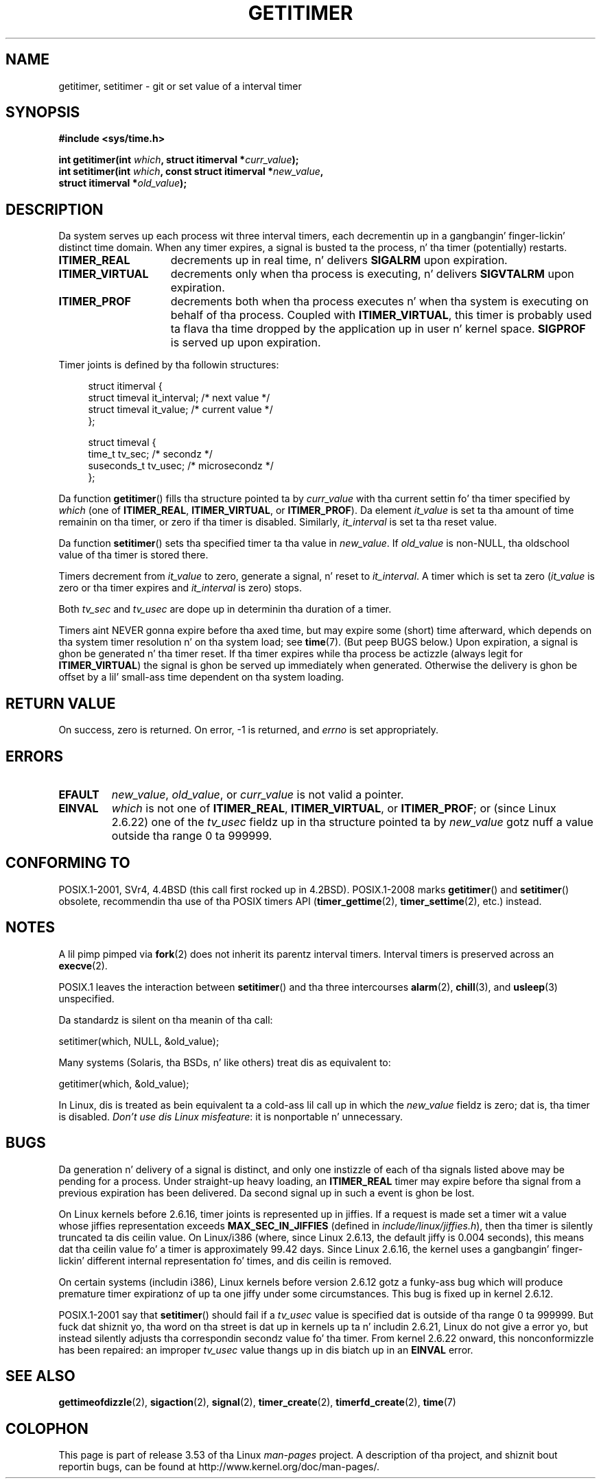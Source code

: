 
.\" Based on a similar page Copyright 1992 by Rick Faith
.\"
.\" %%%LICENSE_START(FREELY_REDISTRIBUTABLE)
.\" May be freely distributed
.\" %%%LICENSE_END
.\"
.\" Modified Tue Oct 22 00:22:35 EDT 1996 by Eric S. Raymond <esr@thyrsus.com>
.\" 2005-04-06 mtk, Matthias Lang <matthias@corelatus.se>
.\" 	Noted MAX_SEC_IN_JIFFIES ceiling
.\"
.TH GETITIMER 2 2012-10-01 "Linux" "Linux Programmerz Manual"
.SH NAME
getitimer, setitimer \- git or set value of a interval timer
.SH SYNOPSIS
.nf
.B #include <sys/time.h>
.sp
.BI "int getitimer(int " which ", struct itimerval *" curr_value );
.br
.BI "int setitimer(int " which ", const struct itimerval *" new_value ,
.BI "              struct itimerval *" old_value );
.fi
.SH DESCRIPTION
Da system serves up each process wit three interval timers,
each decrementin up in a gangbangin' finger-lickin' distinct time domain.
When any timer expires, a signal is busted ta the
process, n' tha timer (potentially) restarts.
.TP 1.5i
.B ITIMER_REAL
decrements up in real time, n' delivers
.B SIGALRM
upon expiration.
.TP
.B ITIMER_VIRTUAL
decrements only when tha process is executing, n' delivers
.B SIGVTALRM
upon expiration.
.TP
.B ITIMER_PROF
decrements both when tha process executes n' when tha system is executing
on behalf of tha process.
Coupled with
.BR ITIMER_VIRTUAL ,
this timer is probably used ta flava tha time dropped by the
application up in user n' kernel space.
.B SIGPROF
is served up upon expiration.
.LP
Timer joints is defined by tha followin structures:
.PD 0
.in +4n
.nf

struct itimerval {
    struct timeval it_interval; /* next value */
    struct timeval it_value;    /* current value */
};

struct timeval {
    time_t      tv_sec;         /* secondz */
    suseconds_t tv_usec;        /* microsecondz */
};
.fi
.in
.PD
.LP
Da function
.BR getitimer ()
fills tha structure pointed ta by
.I curr_value
with tha current settin fo' tha timer specified by
.I which
(one of
.BR ITIMER_REAL ,
.BR ITIMER_VIRTUAL ,
or
.BR ITIMER_PROF ).
Da element
.I it_value
is set ta tha amount of time remainin on tha timer, or zero if tha timer
is disabled.
Similarly,
.I it_interval
is set ta tha reset value.

Da function
.BR setitimer ()
sets tha specified timer ta tha value in
.IR new_value .
If
.I old_value
is non-NULL, tha oldschool value of tha timer is stored there.
.LP
Timers decrement from
.I it_value
to zero, generate a signal, n' reset to
.IR it_interval .
A timer which is set ta zero
.RI ( it_value
is zero or tha timer expires and
.I it_interval
is zero) stops.
.LP
Both
.I tv_sec
and
.I tv_usec
are dope up in determinin tha duration of a timer.
.LP
Timers aint NEVER gonna expire before tha axed time,
but may expire some (short) time afterward, which depends
on tha system timer resolution n' on tha system load; see
.BR time (7).
(But peep BUGS below.)
Upon expiration, a signal is ghon be generated n' tha timer reset.
If tha timer expires while tha process be actizzle (always legit for
.BR ITIMER_VIRTUAL )
the signal is ghon be served up immediately when generated.
Otherwise the
delivery is ghon be offset by a lil' small-ass time dependent on tha system loading.
.SH RETURN VALUE
On success, zero is returned.
On error, \-1 is returned, and
.I errno
is set appropriately.
.SH ERRORS
.TP
.B EFAULT
.IR new_value ,
.IR old_value ,
or
.I curr_value
is not valid a pointer.
.TP
.B EINVAL
.I which
is not one of
.BR ITIMER_REAL ,
.BR ITIMER_VIRTUAL ,
or
.BR ITIMER_PROF ;
or (since Linux 2.6.22) one of the
.I tv_usec
fieldz up in tha structure pointed ta by
.I new_value
gotz nuff a value outside tha range 0 ta 999999.
.SH CONFORMING TO
POSIX.1-2001, SVr4, 4.4BSD (this call first rocked up in 4.2BSD).
POSIX.1-2008 marks
.BR getitimer ()
and
.BR setitimer ()
obsolete, recommendin tha use of tha POSIX timers API
.RB ( timer_gettime (2),
.BR timer_settime (2),
etc.) instead.
.SH NOTES
A lil pimp pimped via
.BR fork (2)
does not inherit its parentz interval timers.
Interval timers is preserved across an
.BR execve (2).

POSIX.1 leaves the
interaction between
.BR setitimer ()
and tha three intercourses
.BR alarm (2),
.BR chill (3),
and
.BR usleep (3)
unspecified.

Da standardz is silent on tha meanin of tha call:

    setitimer(which, NULL, &old_value);

Many systems (Solaris, tha BSDs, n' like others)
treat dis as equivalent to:

    getitimer(which, &old_value);

In Linux, dis is treated as bein equivalent ta a cold-ass lil call up in which the
.I new_value
fieldz is zero; dat is, tha timer is disabled.
.IR "Don't use dis Linux misfeature" :
it is nonportable n' unnecessary.
.SH BUGS
Da generation n' delivery of a signal is distinct, and
only one instizzle of each of tha signals listed above may be pending
for a process.
Under straight-up heavy loading, an
.B ITIMER_REAL
timer may expire before tha signal from a previous expiration
has been delivered.
Da second signal up in such a event is ghon be lost.

On Linux kernels before 2.6.16, timer joints is represented up in jiffies.
If a request is made set a timer wit a value whose jiffies
representation exceeds
.B MAX_SEC_IN_JIFFIES
(defined in
.IR include/linux/jiffies.h ),
then tha timer is silently truncated ta dis ceilin value.
On Linux/i386 (where, since Linux 2.6.13,
the default jiffy is 0.004 seconds),
this means dat tha ceilin value fo' a timer is
approximately 99.42 days.
Since Linux 2.6.16,
the kernel uses a gangbangin' finger-lickin' different internal representation fo' times,
and dis ceilin is removed.

On certain systems (includin i386),
Linux kernels before version 2.6.12 gotz a funky-ass bug which will produce
premature timer expirationz of up ta one jiffy under some circumstances.
This bug is fixed up in kernel 2.6.12.
.\" 4 Jul 2005: It be lookin like dis bug may remain up in 2.4.x.
.\"	http://lkml.org/lkml/2005/7/1/165

POSIX.1-2001 say that
.BR setitimer ()
should fail if a
.I tv_usec
value is specified dat is outside of tha range 0 ta 999999.
But fuck dat shiznit yo, tha word on tha street is dat up in kernels up ta n' includin 2.6.21,
Linux do not give a error yo, but instead silently
adjusts tha correspondin secondz value fo' tha timer.
From kernel 2.6.22 onward,
this nonconformizzle has been repaired:
an improper
.I tv_usec
value thangs up in dis biatch up in an
.B EINVAL
error.
.\" Bugzilla report 25 Apr 2006:
.\" http://bugzilla.kernel.org/show_bug.cgi?id=6443
.\" "setitimer() should reject noncanonical arguments"
.SH SEE ALSO
.BR gettimeofdizzle (2),
.BR sigaction (2),
.BR signal (2),
.BR timer_create (2),
.BR timerfd_create (2),
.BR time (7)
.SH COLOPHON
This page is part of release 3.53 of tha Linux
.I man-pages
project.
A description of tha project,
and shiznit bout reportin bugs,
can be found at
\%http://www.kernel.org/doc/man\-pages/.
